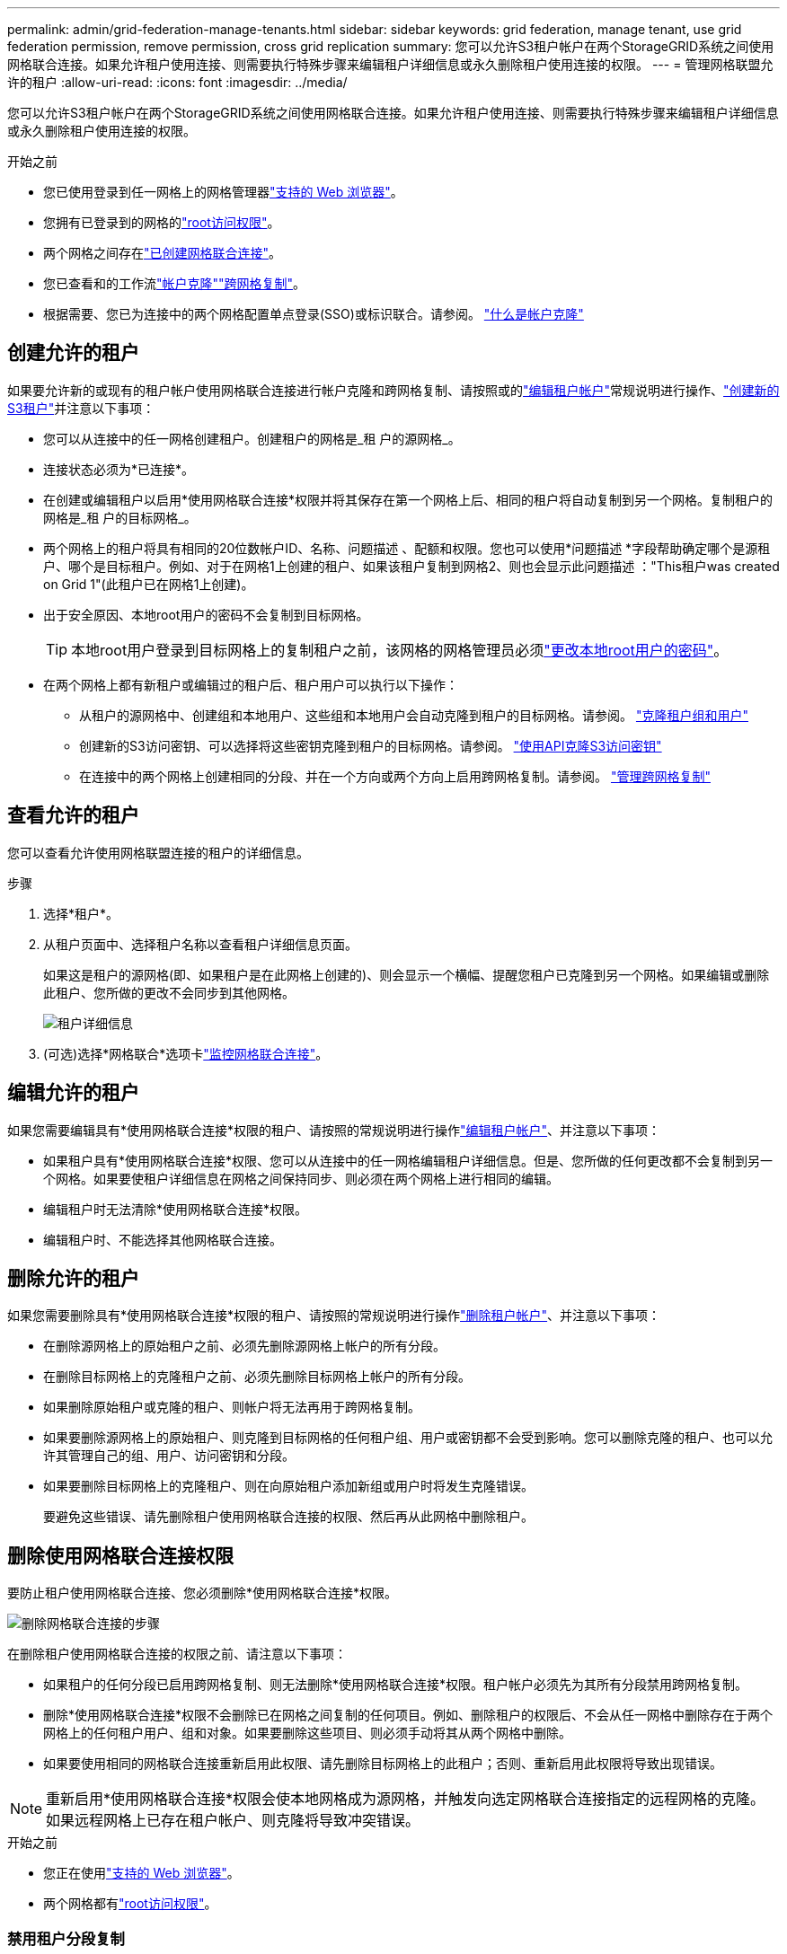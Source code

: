 ---
permalink: admin/grid-federation-manage-tenants.html 
sidebar: sidebar 
keywords: grid federation, manage tenant, use grid federation permission, remove permission, cross grid replication 
summary: 您可以允许S3租户帐户在两个StorageGRID系统之间使用网格联合连接。如果允许租户使用连接、则需要执行特殊步骤来编辑租户详细信息或永久删除租户使用连接的权限。 
---
= 管理网格联盟允许的租户
:allow-uri-read: 
:icons: font
:imagesdir: ../media/


[role="lead"]
您可以允许S3租户帐户在两个StorageGRID系统之间使用网格联合连接。如果允许租户使用连接、则需要执行特殊步骤来编辑租户详细信息或永久删除租户使用连接的权限。

.开始之前
* 您已使用登录到任一网格上的网格管理器link:../admin/web-browser-requirements.html["支持的 Web 浏览器"]。
* 您拥有已登录到的网格的link:admin-group-permissions.html["root访问权限"]。
* 两个网格之间存在link:grid-federation-create-connection.html["已创建网格联合连接"]。
* 您已查看和的工作流link:grid-federation-what-is-account-clone.html["帐户克隆"]link:grid-federation-what-is-cross-grid-replication.html["跨网格复制"]。
* 根据需要、您已为连接中的两个网格配置单点登录(SSO)或标识联合。请参阅。 link:grid-federation-what-is-account-clone.html["什么是帐户克隆"]




== 创建允许的租户

如果要允许新的或现有的租户帐户使用网格联合连接进行帐户克隆和跨网格复制、请按照或的link:editing-tenant-account.html["编辑租户帐户"]常规说明进行操作、link:creating-tenant-account.html["创建新的S3租户"]并注意以下事项：

* 您可以从连接中的任一网格创建租户。创建租户的网格是_租 户的源网格_。
* 连接状态必须为*已连接*。
* 在创建或编辑租户以启用*使用网格联合连接*权限并将其保存在第一个网格上后、相同的租户将自动复制到另一个网格。复制租户的网格是_租 户的目标网格_。
* 两个网格上的租户将具有相同的20位数帐户ID、名称、问题描述 、配额和权限。您也可以使用*问题描述 *字段帮助确定哪个是源租户、哪个是目标租户。例如、对于在网格1上创建的租户、如果该租户复制到网格2、则也会显示此问题描述 ："This租户was created on Grid 1"(此租户已在网格1上创建)。
* 出于安全原因、本地root用户的密码不会复制到目标网格。
+

TIP: 本地root用户登录到目标网格上的复制租户之前，该网格的网格管理员必须link:changing-password-for-tenant-local-root-user.html["更改本地root用户的密码"]。

* 在两个网格上都有新租户或编辑过的租户后、租户用户可以执行以下操作：
+
** 从租户的源网格中、创建组和本地用户、这些组和本地用户会自动克隆到租户的目标网格。请参阅。 link:../tenant/grid-federation-account-clone.html["克隆租户组和用户"]
** 创建新的S3访问密钥、可以选择将这些密钥克隆到租户的目标网格。请参阅。 link:../tenant/grid-federation-clone-keys-with-api.html["使用API克隆S3访问密钥"]
** 在连接中的两个网格上创建相同的分段、并在一个方向或两个方向上启用跨网格复制。请参阅。 link:../tenant/grid-federation-manage-cross-grid-replication.html["管理跨网格复制"]






== 查看允许的租户

您可以查看允许使用网格联盟连接的租户的详细信息。

.步骤
. 选择*租户*。
. 从租户页面中、选择租户名称以查看租户详细信息页面。
+
如果这是租户的源网格(即、如果租户是在此网格上创建的)、则会显示一个横幅、提醒您租户已克隆到另一个网格。如果编辑或删除此租户、您所做的更改不会同步到其他网格。

+
image::../media/grid-federation-tenant-detail.png["租户详细信息"页面上的"网格联盟"选项卡]

. (可选)选择*网格联合*选项卡link:../monitor/grid-federation-monitor-connections.html["监控网格联合连接"]。




== 编辑允许的租户

如果您需要编辑具有*使用网格联合连接*权限的租户、请按照的常规说明进行操作link:editing-tenant-account.html["编辑租户帐户"]、并注意以下事项：

* 如果租户具有*使用网格联合连接*权限、您可以从连接中的任一网格编辑租户详细信息。但是、您所做的任何更改都不会复制到另一个网格。如果要使租户详细信息在网格之间保持同步、则必须在两个网格上进行相同的编辑。
* 编辑租户时无法清除*使用网格联合连接*权限。
* 编辑租户时、不能选择其他网格联合连接。




== 删除允许的租户

如果您需要删除具有*使用网格联合连接*权限的租户、请按照的常规说明进行操作link:deleting-tenant-account.html["删除租户帐户"]、并注意以下事项：

* 在删除源网格上的原始租户之前、必须先删除源网格上帐户的所有分段。
* 在删除目标网格上的克隆租户之前、必须先删除目标网格上帐户的所有分段。
* 如果删除原始租户或克隆的租户、则帐户将无法再用于跨网格复制。
* 如果要删除源网格上的原始租户、则克隆到目标网格的任何租户组、用户或密钥都不会受到影响。您可以删除克隆的租户、也可以允许其管理自己的组、用户、访问密钥和分段。
* 如果要删除目标网格上的克隆租户、则在向原始租户添加新组或用户时将发生克隆错误。
+
要避免这些错误、请先删除租户使用网格联合连接的权限、然后再从此网格中删除租户。





== [[remove-grid联合身份验证-connection权限]]删除使用网格联合连接权限

要防止租户使用网格联合连接、您必须删除*使用网格联合连接*权限。

image::../media/grid-federation-remove-permission.png[删除网格联合连接的步骤]

在删除租户使用网格联合连接的权限之前、请注意以下事项：

* 如果租户的任何分段已启用跨网格复制、则无法删除*使用网格联合连接*权限。租户帐户必须先为其所有分段禁用跨网格复制。
* 删除*使用网格联合连接*权限不会删除已在网格之间复制的任何项目。例如、删除租户的权限后、不会从任一网格中删除存在于两个网格上的任何租户用户、组和对象。如果要删除这些项目、则必须手动将其从两个网格中删除。
* 如果要使用相同的网格联合连接重新启用此权限、请先删除目标网格上的此租户；否则、重新启用此权限将导致出现错误。



NOTE: 重新启用*使用网格联合连接*权限会使本地网格成为源网格，并触发向选定网格联合连接指定的远程网格的克隆。如果远程网格上已存在租户帐户、则克隆将导致冲突错误。

.开始之前
* 您正在使用link:../admin/web-browser-requirements.html["支持的 Web 浏览器"]。
* 两个网格都有link:admin-group-permissions.html["root访问权限"]。




=== 禁用租户分段复制

首先、对所有租户分段禁用跨网格复制。

.步骤
. 从任一网格开始、从主管理节点登录到网格管理器。
. 选择*配置* > *系统* > *网格联合*。
. 选择连接名称以显示其详细信息。
. 在*允许的租户*选项卡上、确定租户是否正在使用此连接。
. 如果列出了租户、则指示其对连接中两个网格上的所有分段执行link:../tenant/grid-federation-manage-cross-grid-replication.html["禁用跨网格复制"]。
+

TIP: 如果任何租户分段已启用跨网格复制、则无法删除*使用网格联合连接*权限。租户必须在两个网格上为其分段禁用跨网格复制。





=== 删除租户的权限

为租户分段禁用跨网格复制后、您可以删除租户使用网格联合连接的权限。

.步骤
. 从主管理节点登录到网格管理器。
. 从"网格联盟"页面或"租户"页面中删除此权限。
+
[role="tabbed-block"]
====
.网格联合页面
--
.. 选择*配置* > *系统* > *网格联合*。
.. 选择连接名称以显示其详细信息页面。
.. 在*允许的租户*选项卡上、选择租户的单选按钮。
.. 选择*删除权限*。


--
.租户页面
--
.. 选择*租户*。
.. 选择租户的名称以显示详细信息页面。
.. 在*网格联盟*选项卡上，选择连接的单选按钮。
.. 选择*删除权限*。


--
====
. 查看确认对话框中的警告，然后选择*Remove*。
+
** 如果可以删除此权限、则会返回到详细信息页面、并显示一条成功消息。此租户无法再使用网格联合连接。
** 如果一个或多个租户分段仍启用了跨网格复制、则会显示错误。
+
image::../media/grid-federation-remove-permission-error.png[如果租户为存储分段启用了CGR、则会显示错误消息]

+
您可以执行以下任一操作：

+
*** (建议。)登录到租户管理器并为租户的每个分段禁用复制。请参阅。 link:../tenant/grid-federation-manage-cross-grid-replication.html["管理跨网格复制"]然后，重复这些步骤以删除*使用网格连接*权限。
*** 强制删除权限。请参见下一节。




. 转到另一个网格并重复这些步骤、以删除另一个网格上同一租户的权限。




== [[FORCE-Remove_Permission ]]强制删除权限

如有必要、您可以强制删除租户使用网格联合连接的权限、即使租户分段已启用跨网格复制也是如此。

在强制删除租户的权限之前、请注意的一般注意事项<<remove-grid-federation-connection-permission,正在删除权限>>以及以下附加注意事项：

* 如果您强制删除*使用网格联合连接*权限，则所有正在等待复制到另一网格的对象(已加载但尚未复制)将继续被复制。为了防止这些进程中对象到达目标存储分段、您还必须删除租户对其他网格的权限。
* 删除*使用网格联合连接*权限后、插入到源存储分段中的任何对象都不会复制到目标存储分段。


.步骤
. 从主管理节点登录到网格管理器。
. 选择*配置* > *系统* > *网格联合*。
. 选择连接名称以显示其详细信息页面。
. 在*允许的租户*选项卡上、选择租户的单选按钮。
. 选择*删除权限*。
. 查看确认对话框中的警告，然后选择*Force remove*。
+
此时将显示一条成功消息。此租户无法再使用网格联合连接。

. 根据需要、转到另一个网格并重复这些步骤、以强制删除另一个网格上同一租户帐户的权限。例如、您应在其他网格上重复这些步骤、以防止进程中对象到达目标分段。

